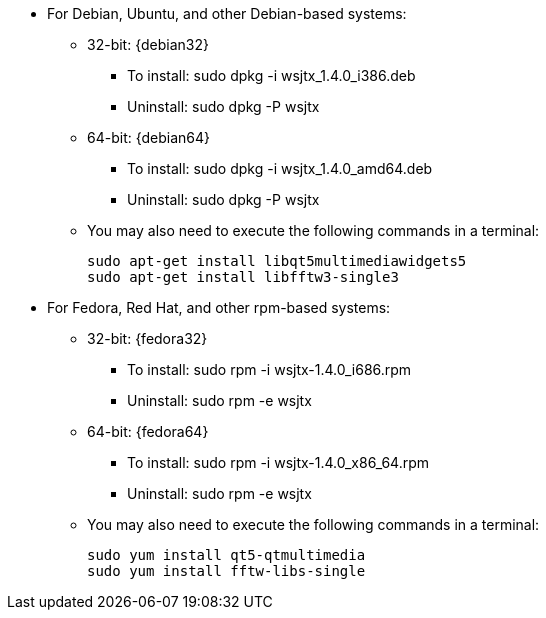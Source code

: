 // Status=review

* For Debian, Ubuntu, and other Debian-based systems:
** 32-bit: {debian32}
- To install: +sudo dpkg -i wsjtx_1.4.0_i386.deb+
- Uninstall:  +sudo dpkg -P wsjtx+
** 64-bit: {debian64}
- To install: +sudo dpkg -i wsjtx_1.4.0_amd64.deb+
- Uninstall:  +sudo dpkg -P wsjtx+
** You may also need to execute the following commands in a terminal:

 sudo apt-get install libqt5multimediawidgets5
 sudo apt-get install libfftw3-single3

* For Fedora, Red Hat, and other rpm-based systems:
** 32-bit: {fedora32}
- To install: +sudo rpm -i wsjtx-1.4.0_i686.rpm+
- Uninstall: +sudo rpm -e wsjtx+
** 64-bit: {fedora64}
- To install: +sudo rpm -i wsjtx-1.4.0_x86_64.rpm+
- Uninstall: +sudo rpm -e wsjtx+
** You may also need to execute the following commands in a terminal:

 sudo yum install qt5-qtmultimedia
 sudo yum install fftw-libs-single 

////
// Move to FAQ section?
- Should you choose to use the integrated logger, you can locate your logs, and other writeable files, using the following path: +$HOME/.local/share/WSJT-X+
////

// Add instructions about ntpd and sound setup.
